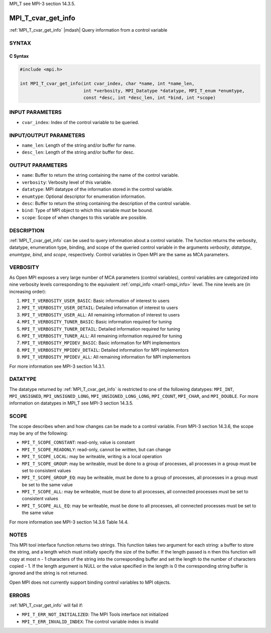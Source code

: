 MPI_T see MPI-3 section 14.3.5.

.. _mpi_t_cvar_get_info:


MPI_T_cvar_get_info
===================

.. include_body

:ref:`MPI_T_cvar_get_info` |mdash| Query information from a control variable


SYNTAX
------


C Syntax
^^^^^^^^

.. code-block:: c

   #include <mpi.h>

   int MPI_T_cvar_get_info(int cvar_index, char *name, int *name_len,
                           int *verbosity, MPI_Datatype *datatype, MPI_T_enum *enumtype,
                           const *desc, int *desc_len, int *bind, int *scope)


INPUT PARAMETERS
----------------
* ``cvar_index``: Index of the control variable to be queried.

INPUT/OUTPUT PARAMETERS
-----------------------
* ``name_len``: Length of the string and/or buffer for name.
* ``desc_len``: Length of the string and/or buffer for desc.

OUTPUT PARAMETERS
-----------------
* ``name``: Buffer to return the string containing the name of the control variable.
* ``verbosity``: Verbosity level of this variable.
* ``datatype``: MPI datatype of the information stored in the control variable.
* ``enumtype``: Optional descriptor for enumeration information.
* ``desc``: Buffer to return the string containing the description of the control variable.
* ``bind``: Type of MPI object to which this variable must be bound.
* ``scope``: Scope of when changes to this variable are possible.

DESCRIPTION
-----------

:ref:`MPI_T_cvar_get_info` can be used to query information about a control
variable. The function returns the verbosity, datatype, enumeration
type, binding, and scope of the queried control variable in the
arguments *verbosity*, *datatype*, *enumtype*, *bind*, and *scope*,
respectively. Control variables in Open MPI are the same as MCA
parameters.


VERBOSITY
---------

As Open MPI exposes a very large number of MCA parameters (control
variables), control variables are categorized into nine verbosity
levels corresponding to the equivalent :ref:`ompi_info
<man1-ompi_info>` level. The nine levels are (in increasing order):

#. ``MPI_T_VERBOSITY_USER_BASIC``: Basic information of interest to users

#. ``MPI_T_VERBOSITY_USER_DETAIL``: Detailed information of interest to users

#. ``MPI_T_VERBOSITY_USER_ALL``: All remaining information of interest to users

#. ``MPI_T_VERBOSITY_TUNER_BASIC``: Basic information required for tuning

#. ``MPI_T_VERBOSITY_TUNER_DETAIL``: Detailed information required for tuning

#. ``MPI_T_VERBOSITY_TUNER_ALL``: All remaining information required for tuning

#. ``MPI_T_VERBOSITY_MPIDEV_BASIC``: Basic information for MPI implementors

#. ``MPI_T_VERBOSITY_MPIDEV_DETAIL``: Detailed information for MPI implementors

#. ``MPI_T_VERBOSITY_MPIDEV_ALL``: All remaining information for MPI implementors

For more information see MPI-3 section 14.3.1.


DATATYPE
--------

The datatype returned by :ref:`MPI_T_cvar_get_info` is restricted to
one of the following datatypes: ``MPI_INT``, ``MPI_UNSIGNED``,
``MPI_UNSIGNED_LONG``, ``MPI_UNSIGNED_LONG_LONG``, ``MPI_COUNT``,
``MPI_CHAR``, and ``MPI_DOUBLE``. For more information on datatypes in
MPI_T see MPI-3 section 14.3.5.


SCOPE
-----

The scope describes when and how changes can be made to a control
variable. From MPI-3 section 14.3.6, the scope may be any of the following:

* ``MPI_T_SCOPE_CONSTANT``: read-only, value is constant

* ``MPI_T_SCOPE_READONLY``: read-only, cannot be written, but can change

* ``MPI_T_SCOPE_LOCAL``: may be writeable, writing is a local operation

* ``MPI_T_SCOPE_GROUP``: may be writeable, must be done to a group of
  processes, all processes in a group must be set to consistent
  values

* ``MPI_T_SCOPE_GROUP_EQ``: may be writeable, must be done to a group
  of processes, all processes in a group must be set to the same value

* ``MPI_T_SCOPE_ALL``: may be writeable, must be done to all
  processes, all connected processes must be set to consistent values

* ``MPI_T_SCOPE_ALL_EQ``: may be writeable, must be done to all
  processes, all connected processes must be set to the same value

For more information see MPI-3 section 14.3.6 Table 14.4.


NOTES
-----

This MPI tool interface function returns two strings. This function
takes two argument for each string: a buffer to store the string, and a
length which must initially specify the size of the buffer. If the
length passed is n then this function will copy at most n - 1 characters
of the string into the corresponding buffer and set the length to the
number of characters copied - 1. If the length argument is NULL or the
value specified in the length is 0 the corresponding string buffer is
ignored and the string is not returned.

Open MPI does not currently support binding control variables to MPI
objects.


ERRORS
------

:ref:`MPI_T_cvar_get_info` will fail if:

* ``MPI_T_ERR_NOT_INITIALIZED``: The MPI Tools interface not initialized

* ``MPI_T_ERR_INVALID_INDEX``: The control variable index is invalid


.. seealso:: :ref:`ompi_info <man1-ompi_info>`
